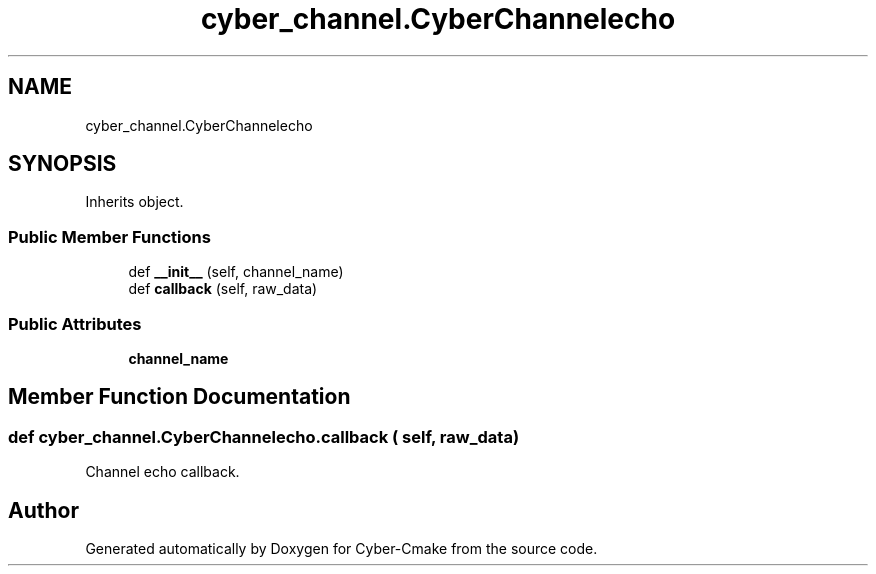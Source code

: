 .TH "cyber_channel.CyberChannelecho" 3 "Thu Aug 31 2023" "Cyber-Cmake" \" -*- nroff -*-
.ad l
.nh
.SH NAME
cyber_channel.CyberChannelecho
.SH SYNOPSIS
.br
.PP
.PP
Inherits object\&.
.SS "Public Member Functions"

.in +1c
.ti -1c
.RI "def \fB__init__\fP (self, channel_name)"
.br
.ti -1c
.RI "def \fBcallback\fP (self, raw_data)"
.br
.in -1c
.SS "Public Attributes"

.in +1c
.ti -1c
.RI "\fBchannel_name\fP"
.br
.in -1c
.SH "Member Function Documentation"
.PP 
.SS "def cyber_channel\&.CyberChannelecho\&.callback ( self,  raw_data)"

.PP
.nf
Channel echo callback.

.fi
.PP
 

.SH "Author"
.PP 
Generated automatically by Doxygen for Cyber-Cmake from the source code\&.
